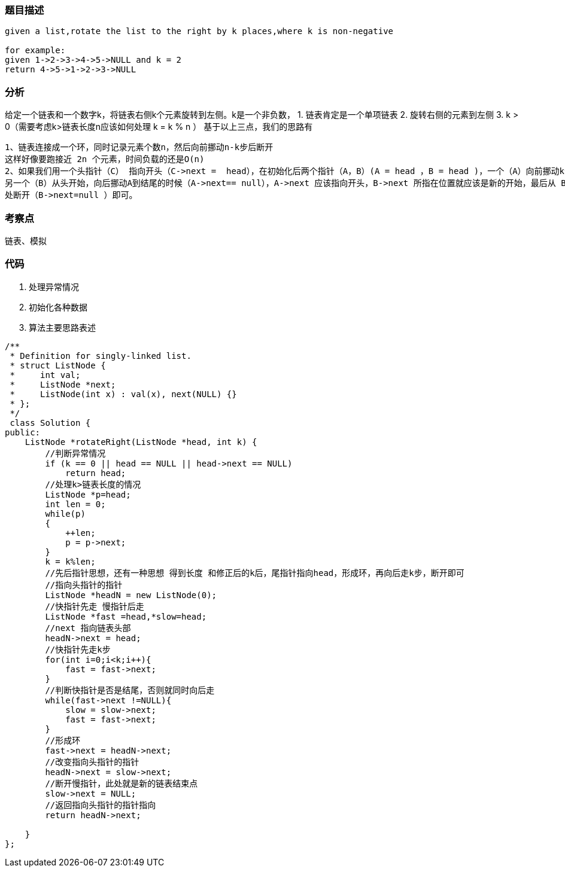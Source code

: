 === 题目描述

----
given a list,rotate the list to the right by k places,where k is non-negative

for example:
given 1->2->3->4->5->NULL and k = 2
return 4->5->1->2->3->NULL
----

=== 分析
给定一个链表和一个数字k，将链表右侧k个元素旋转到左侧。k是一个非负数，
1. 链表肯定是一个单项链表
2. 旋转右侧的元素到左侧
3. k > 0（需要考虑k>链表长度n应该如何处理   k = k % n ）
基于以上三点，我们的思路有
----
1、链表连接成一个环，同时记录元素个数n，然后向前挪动n-k步后断开
这样好像要跑接近 2n 个元素，时间负载的还是O(n)
2、如果我们用一个头指针（C） 指向开头（C->next =  head），在初始化后两个指针（A，B）(A = head ，B = head )，一个（A）向前挪动k步，
另一个（B）从头开始，向后挪动A到结尾的时候（A->next== null），A->next 应该指向开头，B->next 所指在位置就应该是新的开始，最后从 B->next
处断开（B->next=null ）即可。
----

=== 考察点
链表、模拟

=== 代码
1. 处理异常情况
2. 初始化各种数据
3. 算法主要思路表述
----
/**
 * Definition for singly-linked list.
 * struct ListNode {
 *     int val;
 *     ListNode *next;
 *     ListNode(int x) : val(x), next(NULL) {}
 * };
 */
 class Solution {
public:
    ListNode *rotateRight(ListNode *head, int k) {
        //判断异常情况
        if (k == 0 || head == NULL || head->next == NULL)
            return head;
        //处理k>链表长度的情况
        ListNode *p=head;
        int len = 0;
        while(p)
        {
            ++len;
            p = p->next;
        }
        k = k%len;
        //先后指针思想，还有一种思想 得到长度 和修正后的k后，尾指针指向head，形成环，再向后走k步，断开即可
        //指向头指针的指针
        ListNode *headN = new ListNode(0);
        //快指针先走 慢指针后走
        ListNode *fast =head,*slow=head;
        //next 指向链表头部
        headN->next = head;
        //快指针先走k步
        for(int i=0;i<k;i++){
            fast = fast->next;
        }
        //判断快指针是否是结尾，否则就同时向后走
        while(fast->next !=NULL){
            slow = slow->next;
            fast = fast->next;
        }
        //形成环
        fast->next = headN->next;
        //改变指向头指针的指针
        headN->next = slow->next;
        //断开慢指针，此处就是新的链表结束点
        slow->next = NULL;
        //返回指向头指针的指针指向
        return headN->next;

    }
};
----
